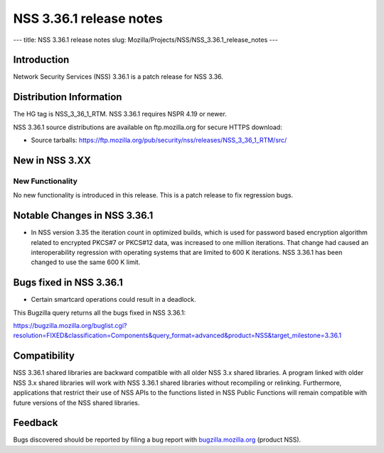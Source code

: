 ========================
NSS 3.36.1 release notes
========================
--- title: NSS 3.36.1 release notes slug:
Mozilla/Projects/NSS/NSS_3.36.1_release_notes ---

.. _Introduction:

Introduction
------------

Network Security Services (NSS) 3.36.1 is a patch release for NSS 3.36.

.. _Distribution_Information:

Distribution Information
------------------------

The HG tag is NSS_3_36_1_RTM. NSS 3.36.1 requires NSPR 4.19 or newer.

NSS 3.36.1 source distributions are available on ftp.mozilla.org for
secure HTTPS download:

-  Source tarballs:
   https://ftp.mozilla.org/pub/security/nss/releases/NSS_3_36_1_RTM/src/

.. _New_in_NSS_3.XX:

New in NSS 3.XX
---------------

.. _New_Functionality:

New Functionality
~~~~~~~~~~~~~~~~~

No new functionality is introduced in this release. This is a patch
release to fix regression bugs.

.. _Notable_Changes_in_NSS_3.36.1:

Notable Changes in NSS 3.36.1
-----------------------------

-  In NSS version 3.35 the iteration count in optimized builds, which is
   used for password based encryption algorithm related to encrypted
   PKCS#7 or PKCS#12 data, was increased to one million iterations. That
   change had caused an interoperability regression with operating
   systems that are limited to 600 K iterations. NSS 3.36.1 has been
   changed to use the same 600 K limit.

.. _Bugs_fixed_in_NSS_3.36.1:

Bugs fixed in NSS 3.36.1
------------------------

-  Certain smartcard operations could result in a deadlock.

This Bugzilla query returns all the bugs fixed in NSS 3.36.1:

https://bugzilla.mozilla.org/buglist.cgi?resolution=FIXED&classification=Components&query_format=advanced&product=NSS&target_milestone=3.36.1

.. _Compatibility:

Compatibility
-------------

NSS 3.36.1 shared libraries are backward compatible with all older NSS
3.x shared libraries. A program linked with older NSS 3.x shared
libraries will work with NSS 3.36.1 shared libraries without recompiling
or relinking. Furthermore, applications that restrict their use of NSS
APIs to the functions listed in NSS Public Functions will remain
compatible with future versions of the NSS shared libraries.

.. _Feedback:

Feedback
--------

Bugs discovered should be reported by filing a bug report with
`bugzilla.mozilla.org <https://bugzilla.mozilla.org/enter_bug.cgi?product=NSS>`__
(product NSS).
